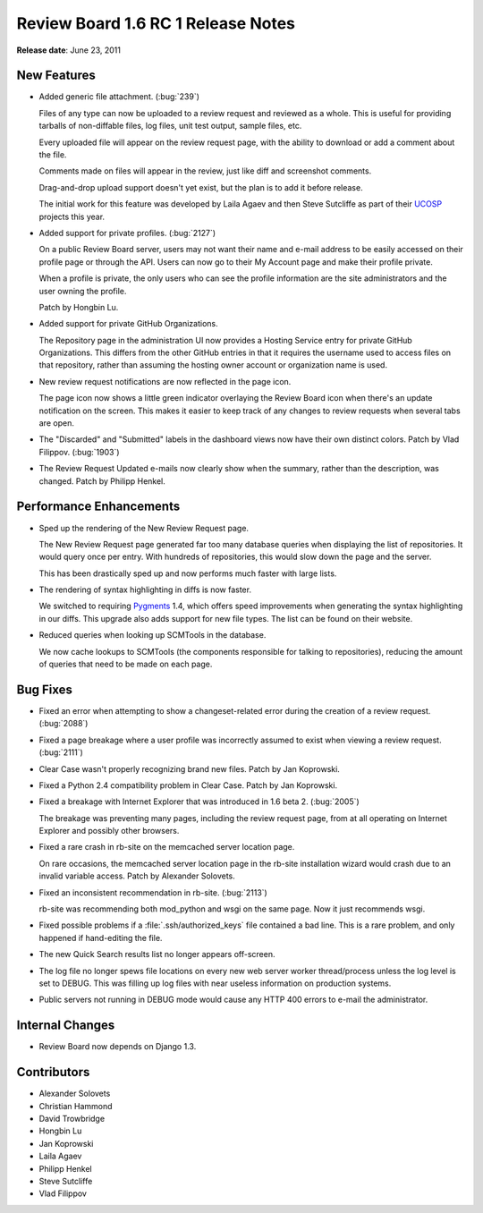 ===================================
Review Board 1.6 RC 1 Release Notes
===================================


**Release date**: June 23, 2011


New Features
============

* Added generic file attachment. (:bug:`239`)

  Files of any type can now be uploaded to a review request and reviewed
  as a whole. This is useful for providing tarballs of non-diffable files,
  log files, unit test output, sample files, etc.

  Every uploaded file will appear on the review request page, with the
  ability to download or add a comment about the file.

  Comments made on files will appear in the review, just like diff and
  screenshot comments.

  Drag-and-drop upload support doesn't yet exist, but the plan is to add it
  before release.

  The initial work for this feature was developed by Laila Agaev and then
  Steve Sutcliffe as part of their UCOSP_ projects this year.

.. _UCOSP: http://www.ucosp.ca/

* Added support for private profiles. (:bug:`2127`)

  On a public Review Board server, users may not want their name and e-mail
  address to be easily accessed on their profile page or through the API.
  Users can now go to their My Account page and make their profile private.

  When a profile is private, the only users who can see the profile
  information are the site administrators and the user owning the profile.

  Patch by Hongbin Lu.

* Added support for private GitHub Organizations.

  The Repository page in the administration UI now provides a Hosting Service
  entry for private GitHub Organizations. This differs from the other
  GitHub entries in that it requires the username used to access files on
  that repository, rather than assuming the hosting owner account or
  organization name is used.

* New review request notifications are now reflected in the page icon.

  The page icon now shows a little green indicator overlaying the Review
  Board icon when there's an update notification on the screen. This makes
  it easier to keep track of any changes to review requests when several
  tabs are open.

* The "Discarded" and "Submitted" labels in the dashboard views now
  have their own distinct colors. Patch by Vlad Filippov. (:bug:`1903`)

* The Review Request Updated e-mails now clearly show when the summary,
  rather than the description, was changed. Patch by Philipp Henkel.


Performance Enhancements
========================

* Sped up the rendering of the New Review Request page.

  The New Review Request page generated far too many database queries
  when displaying the list of repositories. It would query once per
  entry. With hundreds of repositories, this would slow down the page and
  the server.

  This has been drastically sped up and now performs much faster with
  large lists.

* The rendering of syntax highlighting in diffs is now faster.

  We switched to requiring Pygments_ 1.4, which offers speed improvements
  when generating the syntax highlighting in our diffs. This upgrade also
  adds support for new file types. The list can be found on their website.

.. _Pygments: http://www.pygments.org/

* Reduced queries when looking up SCMTools in the database.

  We now cache lookups to SCMTools (the components responsible for talking
  to repositories), reducing the amount of queries that need to be made on
  each page.


Bug Fixes
=========

* Fixed an error when attempting to show a changeset-related error during
  the creation of a review request. (:bug:`2088`)

* Fixed a page breakage where a user profile was incorrectly assumed to exist
  when viewing a review request. (:bug:`2111`)

* Clear Case wasn't properly recognizing brand new files. Patch by
  Jan Koprowski.

* Fixed a Python 2.4 compatibility problem in Clear Case. Patch by
  Jan Koprowski.

* Fixed a breakage with Internet Explorer that was introduced in 1.6 beta 2.
  (:bug:`2005`)

  The breakage was preventing many pages, including the review request page,
  from at all operating on Internet Explorer and possibly other browsers.

* Fixed a rare crash in rb-site on the memcached server location page.

  On rare occasions, the memcached server location page in the rb-site
  installation wizard would crash due to an invalid variable access.
  Patch by Alexander Solovets.

* Fixed an inconsistent recommendation in rb-site. (:bug:`2113`)

  rb-site was recommending both mod_python and wsgi on the same page. Now
  it just recommends wsgi.

* Fixed possible problems if a :file:`.ssh/authorized_keys` file contained
  a bad line. This is a rare problem, and only happened if hand-editing
  the file.

* The new Quick Search results list no longer appears off-screen.

* The log file no longer spews file locations on every new web server worker
  thread/process unless the log level is set to DEBUG. This was filling up
  log files with near useless information on production systems.

* Public servers not running in DEBUG mode would cause any HTTP 400 errors to
  e-mail the administrator.


Internal Changes
================

* Review Board now depends on Django 1.3.


Contributors
============

* Alexander Solovets
* Christian Hammond
* David Trowbridge
* Hongbin Lu
* Jan Koprowski
* Laila Agaev
* Philipp Henkel
* Steve Sutcliffe
* Vlad Filippov
